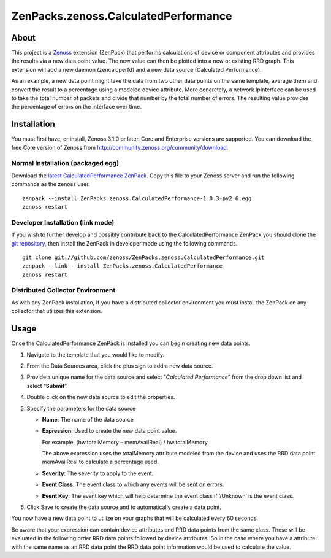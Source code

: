 ZenPacks.zenoss.CalculatedPerformance
=====================================

About
-----

This project is a `Zenoss <http://www.zenoss.com/>`_ extension (ZenPack)
that performs calculations of device or component attributes and
provides the results via a new data point value. The new value can then
be plotted into a new or existing RRD graph. This extension will add a
new daemon (zencalcperfd) and a new data source (Calculated
Performance).

As an example, a new data point might take the data from two other data
points on the same template, average them and convert the result to a
percentage using a modeled device attribute. More concretely, a network
IpInterface can be used to take the total number of packets and divide
that number by the total number of errors. The resulting value provides
the percentage of errors on the interface over time.

Installation
------------

You must first have, or install, Zenoss 3.1.0 or later. Core and
Enterprise versions are supported. You can download the free Core
version of Zenoss from http://community.zenoss.org/community/download.

Normal Installation (packaged egg)
~~~~~~~~~~~~~~~~~~~~~~~~~~~~~~~~~~

Download the `latest CalculatedPerformance
ZenPack <https://github.com/downloads/zenoss/ZenPacks.zenoss.CalculatedPerformance/ZenPacks.zenoss.CalculatedPerformance-1.0.3-py2.6.egg>`_.
Copy this file to your Zenoss server and run the following commands as
the zenoss user.

::

    zenpack --install ZenPacks.zenoss.CalculatedPerformance-1.0.3-py2.6.egg
    zenoss restart

Developer Installation (link mode)
~~~~~~~~~~~~~~~~~~~~~~~~~~~~~~~~~~

If you wish to further develop and possibly contribute back to the
CalculatedPerformance ZenPack you should clone the `git
repository <https://github.com/zenoss/ZenPacks.zenoss.CalculatedPerformance>`_,
then install the ZenPack in developer mode using the following commands.

::

    git clone git://github.com/zenoss/ZenPacks.zenoss.CalculatedPerformance.git
    zenpack --link --install ZenPacks.zenoss.CalculatedPerformance
    zenoss restart

Distributed Collector Environment
~~~~~~~~~~~~~~~~~~~~~~~~~~~~~~~~~

As with any ZenPack installation, If you have a distributed collector
environment you must install the ZenPack on any collector that utilizes
this extension.

Usage
-----

Once the CalculatedPerformance ZenPack is installed you can begin
creating new data points.

1. Navigate to the template that you would like to modify.
2. From the Data Sources area, click the plus sign to add a new data
   source.
3. Provide a unique name for the data source and select “*Calculated
   Performance*” from the drop down list and select “**Submit**”.
4. Double click on the new data source to edit the properties.
5. Specify the parameters for the data source

   -  **Name**: The name of the data source
   -  **Expression**: Used to create the new data point value.

      For example, (hw.totalMemory – memAvailReal) / hw.totalMemory

      The above expression uses the totalMemory attribute modeled from
      the device and uses the RRD data point memAvailReal to calculate a
      percentage used.

   -  **Severity**: The severity to apply to the event.
   -  **Event Class**: The event class to which any events will be sent
      on errors.
   -  **Event Key**: The event key which will help determine the event
      class if ‘/Unknown’ is the event class.

6. Click Save to create the data source and to automatically create a
   data point.

You now have a new data point to utilize on your graphs that will be
calculated every 60 seconds.

Be aware that your expression can contain device attributes and RRD data
points from the same class. These will be evaluated in the following
order RRD data points followed by device attributes. So in the case
where you have a attribute with the same name as an RRD data point the
RRD data point information would be used to calculate the value.
